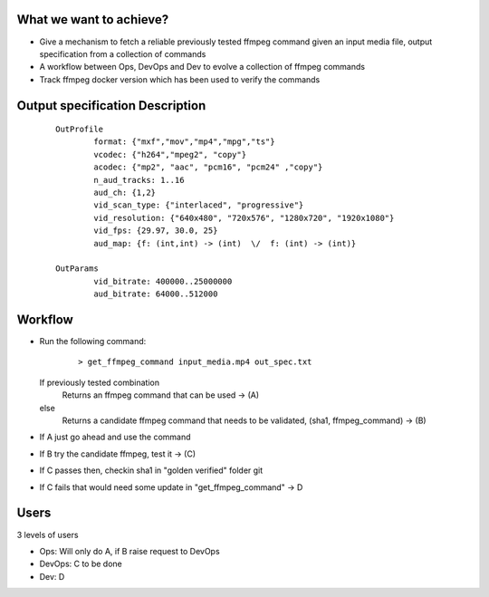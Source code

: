 What we want to achieve?
=========================

- Give a mechanism to fetch a reliable previously tested ffmpeg command given
  an input media file, output specification from a collection of commands
- A workflow between Ops, DevOps and Dev to evolve a collection of ffmpeg commands
- Track ffmpeg docker version which has been used to verify the commands


Output specification Description
================================

   ::

    OutProfile
            format: {"mxf","mov","mp4","mpg","ts"}
            vcodec: {"h264","mpeg2", "copy"}
            acodec: {"mp2", "aac", "pcm16", "pcm24" ,"copy"}
            n_aud_tracks: 1..16
            aud_ch: {1,2}
            vid_scan_type: {"interlaced", "progressive"}
            vid_resolution: {"640x480", "720x576", "1280x720", "1920x1080"}
            vid_fps: {29.97, 30.0, 25}
            aud_map: {f: (int,int) -> (int)  \/  f: (int) -> (int)}

    OutParams
            vid_bitrate: 400000..25000000
            aud_bitrate: 64000..512000


Workflow
=========

- Run the following command:

   ::

    > get_ffmpeg_command input_media.mp4 out_spec.txt

  If previously tested combination
       Returns an ffmpeg command that can be used -> (A)
  else
       Returns a candidate ffmpeg command that needs to be validated,
       (sha1, ffmpeg_command) -> (B)


- If A just go ahead and use the command

- If B try the candidate ffmpeg, test it -> (C)

- If C passes then, checkin sha1 in "golden verified" folder git

- If C fails that would need some update in "get_ffmpeg_command" -> D


Users
=====

3 levels of users

- Ops: Will only do A, if B raise request to DevOps
- DevOps: C to be done
- Dev: D
